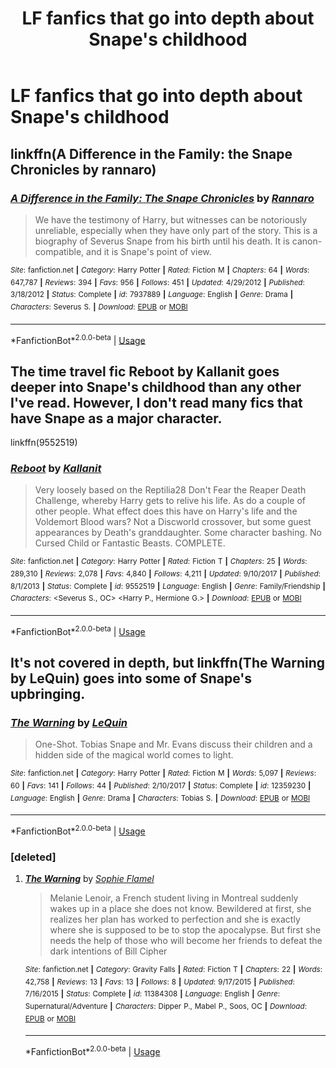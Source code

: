 #+TITLE: LF fanfics that go into depth about Snape's childhood

* LF fanfics that go into depth about Snape's childhood
:PROPERTIES:
:Author: not_chassidish_anyho
:Score: 6
:DateUnix: 1592948358.0
:DateShort: 2020-Jun-24
:FlairText: Request
:END:

** linkffn(A Difference in the Family: the Snape Chronicles by rannaro)
:PROPERTIES:
:Author: wordhammer
:Score: 3
:DateUnix: 1592948526.0
:DateShort: 2020-Jun-24
:END:

*** [[https://www.fanfiction.net/s/7937889/1/][*/A Difference in the Family: The Snape Chronicles/*]] by [[https://www.fanfiction.net/u/3824385/Rannaro][/Rannaro/]]

#+begin_quote
  We have the testimony of Harry, but witnesses can be notoriously unreliable, especially when they have only part of the story. This is a biography of Severus Snape from his birth until his death. It is canon-compatible, and it is Snape's point of view.
#+end_quote

^{/Site/:} ^{fanfiction.net} ^{*|*} ^{/Category/:} ^{Harry} ^{Potter} ^{*|*} ^{/Rated/:} ^{Fiction} ^{M} ^{*|*} ^{/Chapters/:} ^{64} ^{*|*} ^{/Words/:} ^{647,787} ^{*|*} ^{/Reviews/:} ^{394} ^{*|*} ^{/Favs/:} ^{956} ^{*|*} ^{/Follows/:} ^{451} ^{*|*} ^{/Updated/:} ^{4/29/2012} ^{*|*} ^{/Published/:} ^{3/18/2012} ^{*|*} ^{/Status/:} ^{Complete} ^{*|*} ^{/id/:} ^{7937889} ^{*|*} ^{/Language/:} ^{English} ^{*|*} ^{/Genre/:} ^{Drama} ^{*|*} ^{/Characters/:} ^{Severus} ^{S.} ^{*|*} ^{/Download/:} ^{[[http://www.ff2ebook.com/old/ffn-bot/index.php?id=7937889&source=ff&filetype=epub][EPUB]]} ^{or} ^{[[http://www.ff2ebook.com/old/ffn-bot/index.php?id=7937889&source=ff&filetype=mobi][MOBI]]}

--------------

*FanfictionBot*^{2.0.0-beta} | [[https://github.com/tusing/reddit-ffn-bot/wiki/Usage][Usage]]
:PROPERTIES:
:Author: FanfictionBot
:Score: 1
:DateUnix: 1592948544.0
:DateShort: 2020-Jun-24
:END:


** The time travel fic Reboot by Kallanit goes deeper into Snape's childhood than any other I've read. However, I don't read many fics that have Snape as a major character.

linkffn(9552519)
:PROPERTIES:
:Author: reddog44mag
:Score: 2
:DateUnix: 1592948631.0
:DateShort: 2020-Jun-24
:END:

*** [[https://www.fanfiction.net/s/9552519/1/][*/Reboot/*]] by [[https://www.fanfiction.net/u/2932352/Kallanit][/Kallanit/]]

#+begin_quote
  Very loosely based on the Reptilia28 Don't Fear the Reaper Death Challenge, whereby Harry gets to relive his life. As do a couple of other people. What effect does this have on Harry's life and the Voldemort Blood wars? Not a Discworld crossover, but some guest appearances by Death's granddaughter. Some character bashing. No Cursed Child or Fantastic Beasts. COMPLETE.
#+end_quote

^{/Site/:} ^{fanfiction.net} ^{*|*} ^{/Category/:} ^{Harry} ^{Potter} ^{*|*} ^{/Rated/:} ^{Fiction} ^{T} ^{*|*} ^{/Chapters/:} ^{25} ^{*|*} ^{/Words/:} ^{289,310} ^{*|*} ^{/Reviews/:} ^{2,078} ^{*|*} ^{/Favs/:} ^{4,840} ^{*|*} ^{/Follows/:} ^{4,211} ^{*|*} ^{/Updated/:} ^{9/10/2017} ^{*|*} ^{/Published/:} ^{8/1/2013} ^{*|*} ^{/Status/:} ^{Complete} ^{*|*} ^{/id/:} ^{9552519} ^{*|*} ^{/Language/:} ^{English} ^{*|*} ^{/Genre/:} ^{Family/Friendship} ^{*|*} ^{/Characters/:} ^{<Severus} ^{S.,} ^{OC>} ^{<Harry} ^{P.,} ^{Hermione} ^{G.>} ^{*|*} ^{/Download/:} ^{[[http://www.ff2ebook.com/old/ffn-bot/index.php?id=9552519&source=ff&filetype=epub][EPUB]]} ^{or} ^{[[http://www.ff2ebook.com/old/ffn-bot/index.php?id=9552519&source=ff&filetype=mobi][MOBI]]}

--------------

*FanfictionBot*^{2.0.0-beta} | [[https://github.com/tusing/reddit-ffn-bot/wiki/Usage][Usage]]
:PROPERTIES:
:Author: FanfictionBot
:Score: 1
:DateUnix: 1592948643.0
:DateShort: 2020-Jun-24
:END:


** It's not covered in depth, but linkffn(The Warning by LeQuin) goes into some of Snape's upbringing.
:PROPERTIES:
:Author: steve_wheeler
:Score: 1
:DateUnix: 1593196288.0
:DateShort: 2020-Jun-26
:END:

*** [[https://www.fanfiction.net/s/12359230/1/][*/The Warning/*]] by [[https://www.fanfiction.net/u/1634726/LeQuin][/LeQuin/]]

#+begin_quote
  One-Shot. Tobias Snape and Mr. Evans discuss their children and a hidden side of the magical world comes to light.
#+end_quote

^{/Site/:} ^{fanfiction.net} ^{*|*} ^{/Category/:} ^{Harry} ^{Potter} ^{*|*} ^{/Rated/:} ^{Fiction} ^{M} ^{*|*} ^{/Words/:} ^{5,097} ^{*|*} ^{/Reviews/:} ^{60} ^{*|*} ^{/Favs/:} ^{141} ^{*|*} ^{/Follows/:} ^{44} ^{*|*} ^{/Published/:} ^{2/10/2017} ^{*|*} ^{/Status/:} ^{Complete} ^{*|*} ^{/id/:} ^{12359230} ^{*|*} ^{/Language/:} ^{English} ^{*|*} ^{/Genre/:} ^{Drama} ^{*|*} ^{/Characters/:} ^{Tobias} ^{S.} ^{*|*} ^{/Download/:} ^{[[http://www.ff2ebook.com/old/ffn-bot/index.php?id=12359230&source=ff&filetype=epub][EPUB]]} ^{or} ^{[[http://www.ff2ebook.com/old/ffn-bot/index.php?id=12359230&source=ff&filetype=mobi][MOBI]]}

--------------

*FanfictionBot*^{2.0.0-beta} | [[https://github.com/tusing/reddit-ffn-bot/wiki/Usage][Usage]]
:PROPERTIES:
:Author: FanfictionBot
:Score: 1
:DateUnix: 1593196309.0
:DateShort: 2020-Jun-26
:END:


*** [deleted]
:PROPERTIES:
:Score: 1
:DateUnix: 1593196361.0
:DateShort: 2020-Jun-26
:END:

**** [[https://www.fanfiction.net/s/11384308/1/][*/The Warning/*]] by [[https://www.fanfiction.net/u/6777266/Sophie-Flamel][/Sophie Flamel/]]

#+begin_quote
  Melanie Lenoir, a French student living in Montreal suddenly wakes up in a place she does not know. Bewildered at first, she realizes her plan has worked to perfection and she is exactly where she is supposed to be to stop the apocalypse. But first she needs the help of those who will become her friends to defeat the dark intentions of Bill Cipher
#+end_quote

^{/Site/:} ^{fanfiction.net} ^{*|*} ^{/Category/:} ^{Gravity} ^{Falls} ^{*|*} ^{/Rated/:} ^{Fiction} ^{T} ^{*|*} ^{/Chapters/:} ^{22} ^{*|*} ^{/Words/:} ^{42,758} ^{*|*} ^{/Reviews/:} ^{13} ^{*|*} ^{/Favs/:} ^{13} ^{*|*} ^{/Follows/:} ^{8} ^{*|*} ^{/Updated/:} ^{9/17/2015} ^{*|*} ^{/Published/:} ^{7/16/2015} ^{*|*} ^{/Status/:} ^{Complete} ^{*|*} ^{/id/:} ^{11384308} ^{*|*} ^{/Language/:} ^{English} ^{*|*} ^{/Genre/:} ^{Supernatural/Adventure} ^{*|*} ^{/Characters/:} ^{Dipper} ^{P.,} ^{Mabel} ^{P.,} ^{Soos,} ^{OC} ^{*|*} ^{/Download/:} ^{[[http://www.ff2ebook.com/old/ffn-bot/index.php?id=11384308&source=ff&filetype=epub][EPUB]]} ^{or} ^{[[http://www.ff2ebook.com/old/ffn-bot/index.php?id=11384308&source=ff&filetype=mobi][MOBI]]}

--------------

*FanfictionBot*^{2.0.0-beta} | [[https://github.com/tusing/reddit-ffn-bot/wiki/Usage][Usage]]
:PROPERTIES:
:Author: FanfictionBot
:Score: 1
:DateUnix: 1593196382.0
:DateShort: 2020-Jun-26
:END:
